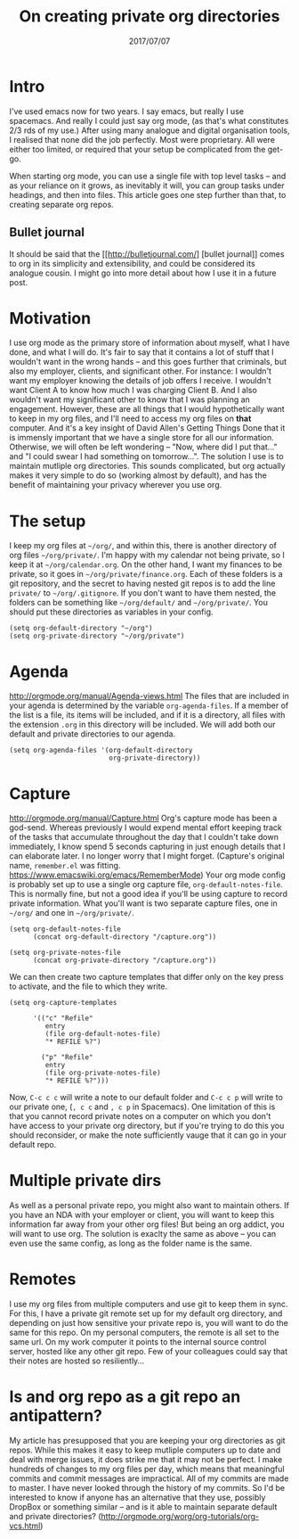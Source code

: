 #+TITLE: On creating private org directories
#+ID: private-org
#+DATE: 2017/07/07
* Intro
I've used emacs now for two years. I say emacs, but really I use spacemacs. And really I could just say org mode, (as that's what constitutes 2/3 rds of my use.)
After using many analogue and digital organisation tools, I realised that none did the job perfectly. Most were proprietary. All were either too limited, or required that your setup be complicated from the get-go.

When starting org mode, you can use a single file with top level tasks -- and as your reliance on it grows, as inevitably it will, you can group tasks under headings, and then into files.
This article goes one step further than that, to creating separate org repos.
** Bullet journal
It should be said that the [[http://bulletjournal.com/] [bullet journal]] comes to org in its simplicity and extensibility, and could be considered its analogue cousin. I might go into more detail about how I use it in a future post.
* Motivation
I use org mode as the primary store of information about myself, what I have done, and what I will do.
It's fair to say that it contains a lot of stuff that I wouldn't want in the wrong hands -- and this goes further that criminals, but also my employer, clients, and significant other.
For instance: I wouldn't want my employer knowing the details of job offers I receive. I wouldn't want Client A to know how much I was charging Client B. And I also wouldn't want my significant other to know that I was planning an engagement.
However, these are all things that I would hypothetically want to keep in my org files, and I'll need to access my org files on *that* computer. And it's a key insight of David Allen's Getting Things Done that it is immensly important that we have a single store for all our information. Otherwise, we will often be left wondering -- "Now, where did I put that..." and "I could swear I had something on tomorrow...".
The solution I use is to maintain mutliple org directories.
This sounds complicated, but org actually makes it very simple to do so (working almost by default), and has the benefit of maintaining your privacy wherever you use org.
* The setup
I keep my org files at =~/org/=, and within this, there is another directory of org files =~/org/private/=.
I'm happy with my calendar not being private, so I keep it at =~/org/calendar.org=. On the other hand, I want my finances to be private, so it goes in =~/org/private/finance.org=.
Each of these folders is a git repository, and the secret to having nested git repos is to add the line =private/= to =~/org/.gitignore=. If you don't want to have them nested, the folders can be something like =~/org/default/= and =~/org/private/=.
You should put these directories as variables in your config.
#+BEGIN_SRC elisp
(setq org-default-directory "~/org")
(setq org-private-directory "~/org/private")
#+END_SRC
* Agenda
http://orgmode.org/manual/Agenda-views.html
The files that are included in your agenda is determined by the variable =org-agenda-files=. If a member of the list is a file, its items will be included, and if it is a directory, all files with the extension =.org= in this directory will be included.
We will add both our default and private directories to our agenda.

#+BEGIN_SRC elisp
(setq org-agenda-files '(org-default-directory
                         org-private-directory))
#+END_SRC
* Capture
http://orgmode.org/manual/Capture.html
Org's capture mode has been a god-send. Whereas previously I would expend mental effort keeping track of the tasks that accumulate throughout the day that I couldn't take down immediately, I know spend 5 seconds capturing in just enough details that I can elaborate later. I no longer worry that I might forget. (Capture's original name, =remember.el= was fitting. https://www.emacswiki.org/emacs/RememberMode)
Your org mode config is probably set up to use a single org capture file, =org-default-notes-file=. This is normally fine, but not a good idea if you'll be using capture to record private information. What you'll want is two separate capture files, one in =~/org/= and one in =~/org/private/=.

#+BEGIN_SRC elisp
(setq org-default-notes-file 
      (concat org-default-directory "/capture.org"))

(setq org-private-notes-file 
      (concat org-private-directory "/capture.org"))
#+END_SRC

We can then create two capture templates that differ only on the key press to activate, and the file to which they write.

#+BEGIN_SRC elisp
  (setq org-capture-templates

        '(("c" "Refile"
           entry
           (file org-default-notes-file)
           "* REFILE %?")

          ("p" "Refile"
           entry
           (file org-private-notes-file)
           "* REFILE %?")))
#+END_SRC

Now, =C-c c c= will write a note to our default folder and =C-c c p= will write to our private one, (=, c c= and =, c p= in Spacemacs). One limitation of this is that you cannot record private notes on a computer on which you don't have access to your private org directory, but if you're trying to do this you should reconsider, or make the note sufficiently vauge that it can go in your default repo.
* Multiple private dirs
As well as a personal private repo, you might also want to maintain others. If you have an NDA with your employer or client, you will want to keep this information far away from your other org files! But being an org addict, you will want to use org. The solution is exaclty the same as above -- you can even use the same config, as long as the folder name is the same.
* Remotes
I use my org files from multiple computers and use git to keep them in sync. For this, I have a private git remote set up for my default org directory, and depending on just how sensitive your private repo is, you will want to do the same for this repo. 
On my personal computers, the remote is all set to the same url. On my work computer it points to the internal source control server, hosted like any other git repo. Few of your colleagues could say that their notes are hosted so resiliently...
* Is and org repo as a git repo an antipattern?
My article has presupposed that you are keeping your org directories as git repos. While this makes it easy to keep mutliple computers up to date and deal with merge issues, it does strike me that it may not be perfect.
I make hundreds of changes to my org files per day, which means that meaningful commits and commit messages are impractical.
All of my commits are made to master.
I have never looked through the history of my commits.
So I'd be interested to know if anyone has an alternative that they use, possibly DropBox or something similar -- and is it able to maintain separate default and private directories?
(http://orgmode.org/worg/org-tutorials/org-vcs.html)
